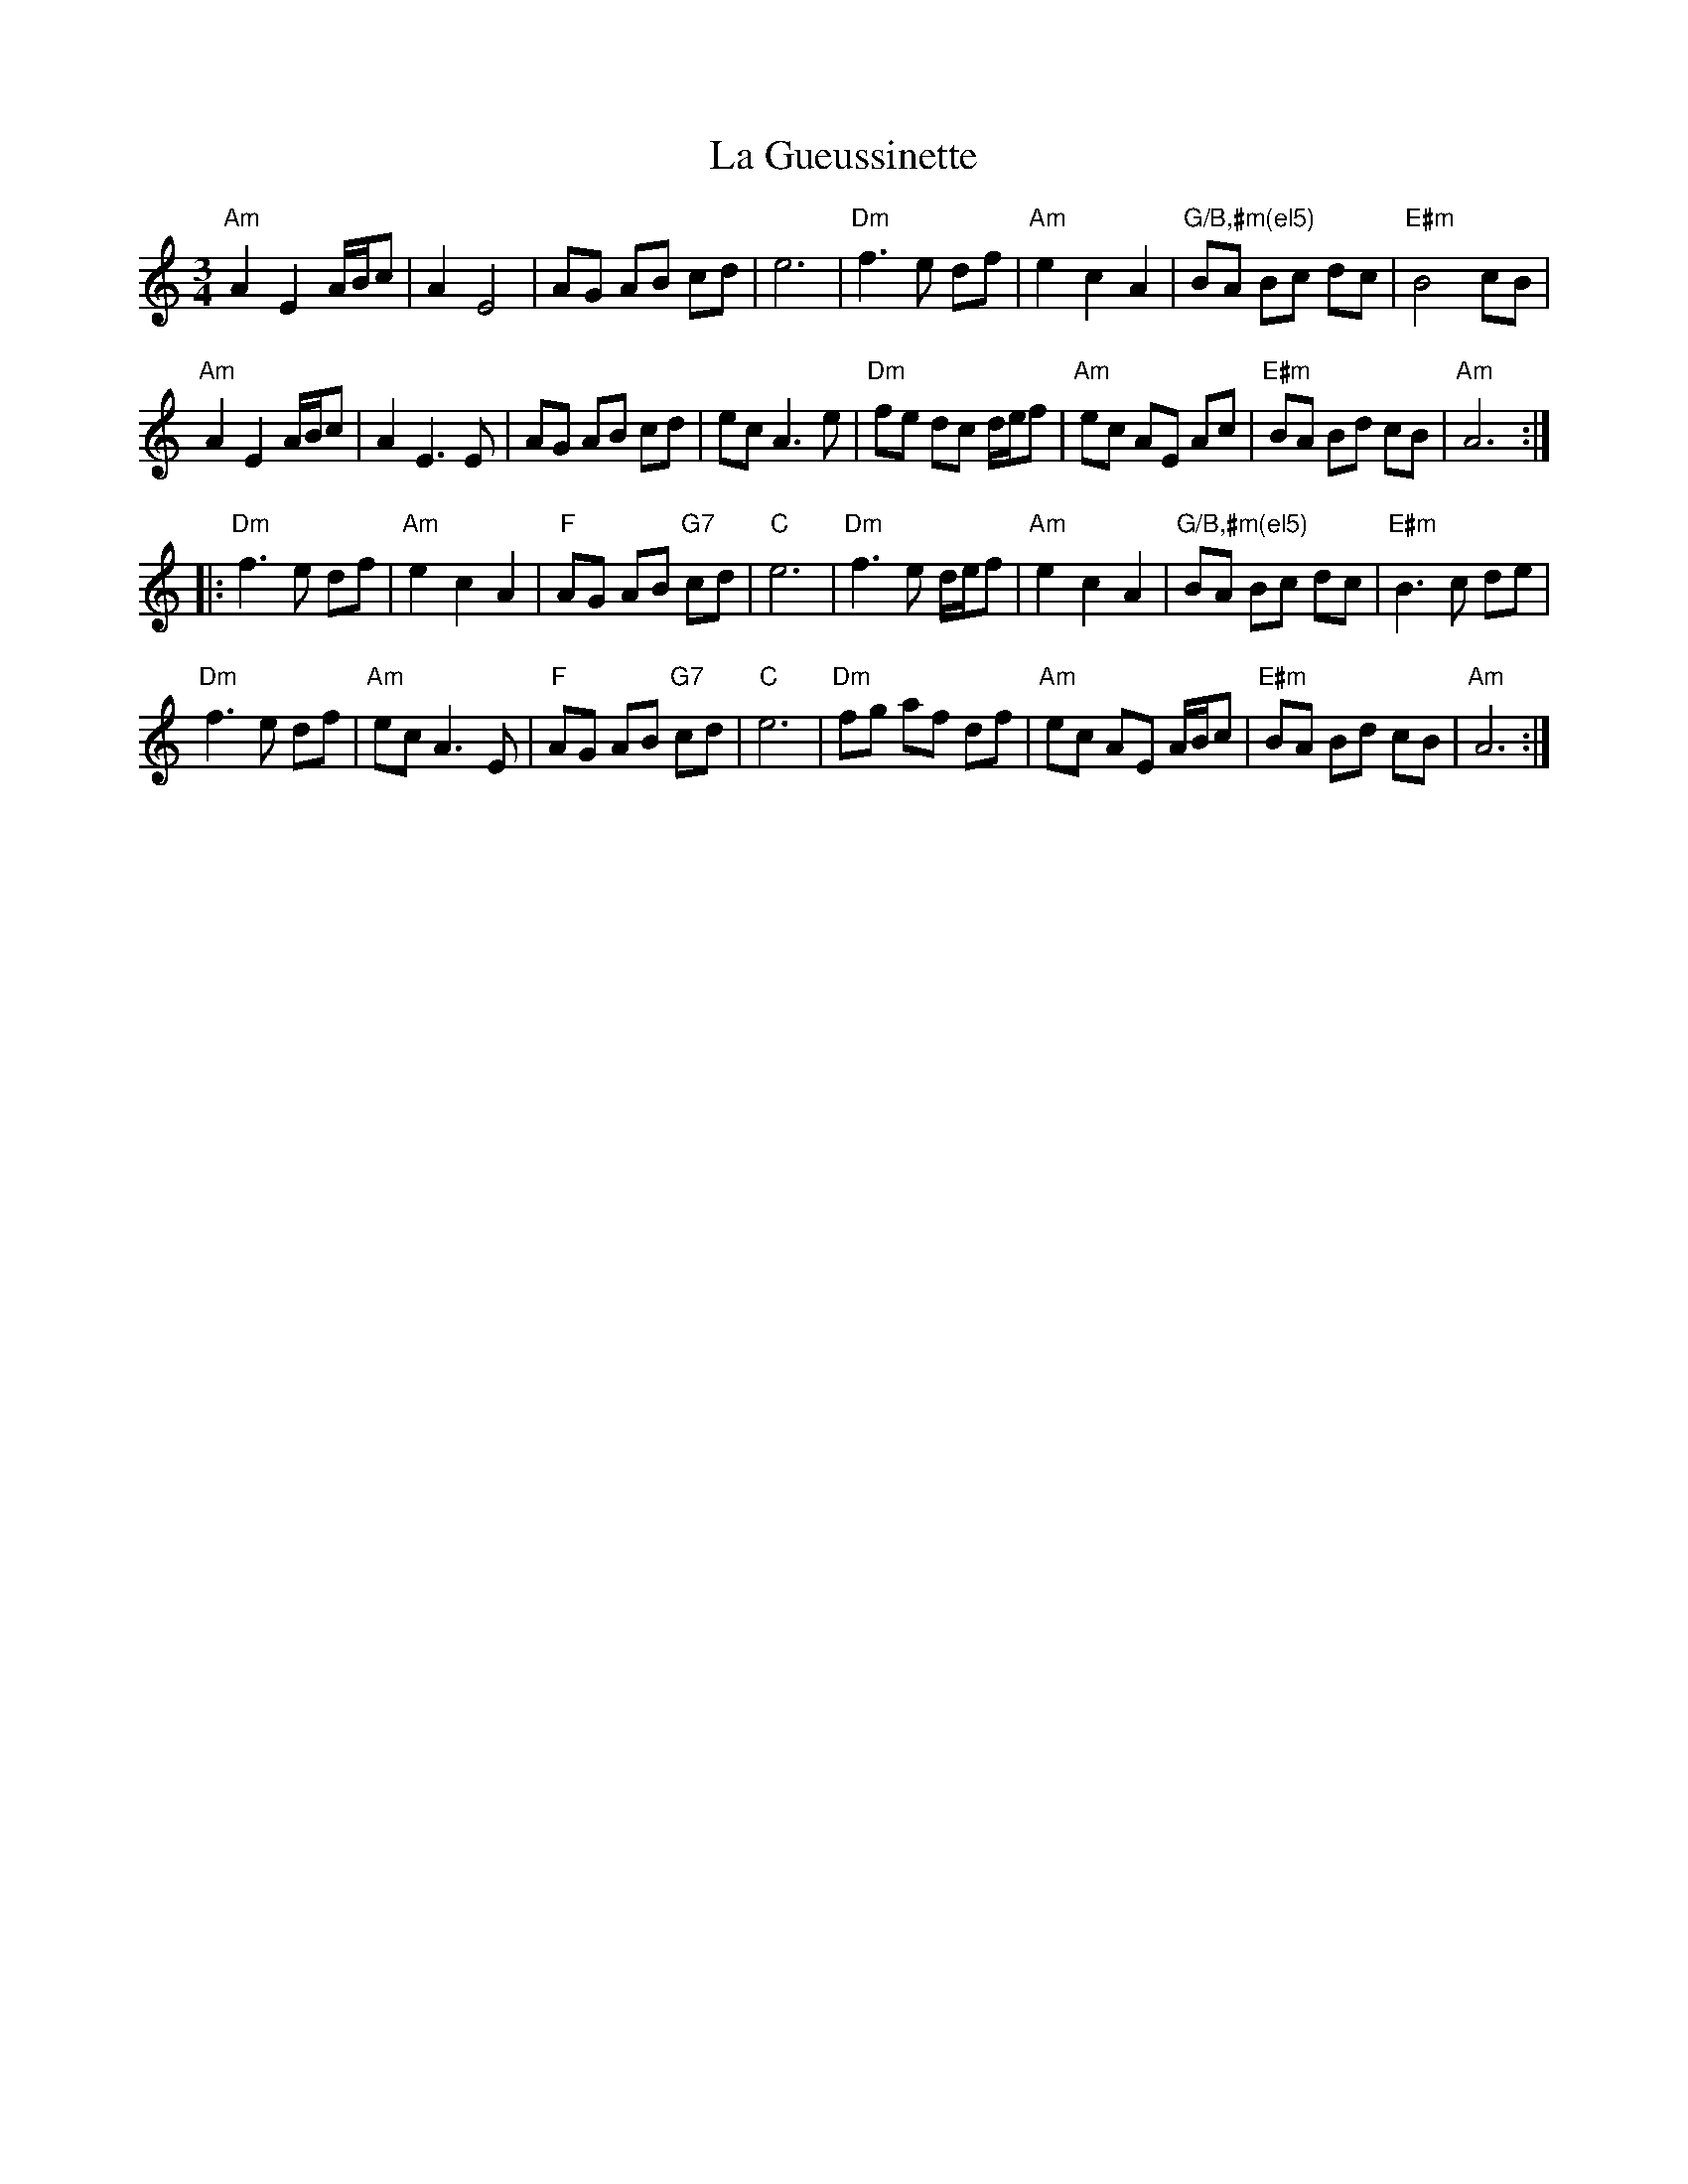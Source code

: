 X: 22255
T: La Gueussinette
R: mazurka
M: 3/4
K: Aminor
"Am"A2 E2 A/B/c|A2 E4|AG AB cd|e6|"Dm"f3 e df|"Am"e2 c2 A2|"G/B,#m(el5)" BA Bc dc|"E#m"B4 cB|
"Am"A2 E2 A/B/c|A2 E3 E|AG AB cd|ec A3 e|"Dm"fe dc d/e/f|"Am"ec AE Ac|"E#m"BA Bd cB|"Am"A6:|
|:"Dm"f3 e df|"Am"e2 c2 A2|"F"AG AB "G7"cd|"C"e6|"Dm"f3 e d/e/f|"Am"e2 c2 A2|"G/B,#m(el5)"BA Bc dc|"E#m"B3 c de|
"Dm"f3 e df|"Am"ec A3 E|"F"AG AB "G7"cd|"C" e6|"Dm"fg af df|"Am"ec AE A/B/c|"E#m"BA Bd cB|"Am"A6:|

